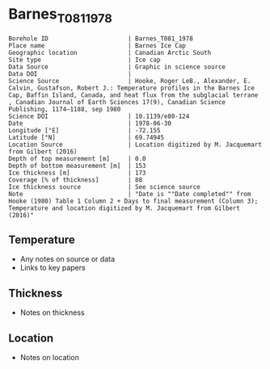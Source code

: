 * Barnes_T081_1978

#+NAME: ingest_meta
#+BEGIN_SRC bash :results verbatim :exports results
cat meta.bsv | sed 's/|/@| /' | column -s"@" -t
#+END_SRC

#+RESULTS: ingest_meta
#+begin_example
Borehole ID                      | Barnes_T081_1978
Place name                       | Barnes Ice Cap
Geographic location              | Canadian Arctic South
Site type                        | Ice cap
Data Source                      | Graphic in science source
Data DOI                         | 
Science Source                   | Hooke, Roger LeB., Alexander, E. Calvin, Gustafson, Robert J.: Temperature profiles in the Barnes Ice Cap, Baffin Island, Canada, and heat flux from the subglacial terrane , Canadian Journal of Earth Sciences 17(9), Canadian Science Publishing, 1174–1188, sep 1980
Science DOI                      | 10.1139/e80-124
Date                             | 1978-06-30
Longitude [°E]                   | -72.155
Latitude [°N]                    | 69.74945
Location Source                  | Location digitized by M. Jacquemart from Gilbert (2016)
Depth of top measurement [m]     | 0.0
Depth of bottom measurement [m]  | 153
Ice thickness [m]                | 173
Coverage [% of thickness]        | 88
Ice thickness source             | See science source
Note                             | "Date is ""Date completed"" from Hooke (1980) Table 1 Column 2 + Days to final measurement (Column 3); Temperature and location digitized by M. Jacquemart from Gilbert (2016)"
#+end_example


** Temperature

+ Any notes on source or data
+ Links to key papers

** Thickness

+ Notes on thickness
 
** Location

+ Notes on location

** Data                                                 :noexport:

#+NAME: ingest_data
#+BEGIN_SRC bash :exports results
(head -n1 data.csv && tail -n +2 data.csv | sort -t, -n -k1)
#+END_SRC

#+RESULTS: ingest_data
|         d |          t |
|         0 | -10.977914 |
| 31.516354 | -10.350921 |
|  61.84341 |  -9.723927 |
|  91.87314 |   -9.03681 |
| 114.17245 |  -8.650307 |
|  129.6333 |  -8.392638 |
| 152.52725 |  -8.040491 |


